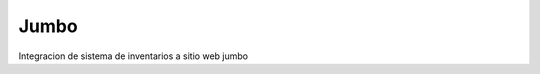 ###################
Jumbo
###################

Integracion de sistema de inventarios a sitio web jumbo

